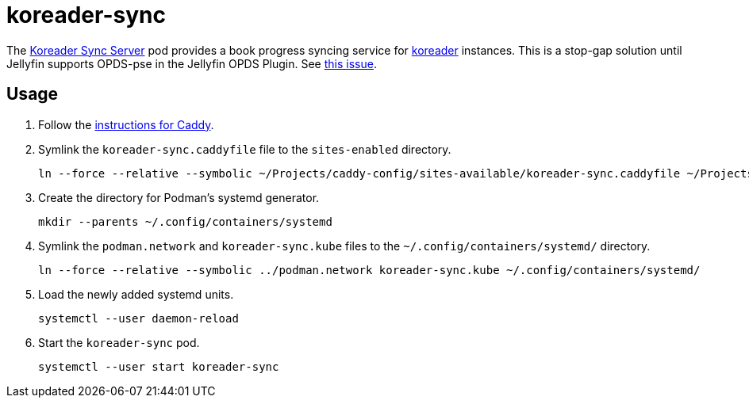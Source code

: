 = koreader-sync
:experimental:
:icons: font
:keywords: jellyfin media music s3 s3fs-fuse stream
ifdef::env-github[]
:tip-caption: :bulb:
:note-caption: :information_source:
:important-caption: :heavy_exclamation_mark:
:caution-caption: :fire:
:warning-caption: :warning:
endif::[]
:koreader: http://koreader.rocks/[koreader]
:Koreader-Sync-Server: https://github.com/koreader/koreader-sync-server[Koreader Sync Server]

The {Koreader-Sync-Server} pod provides a book progress syncing service for {koreader} instances.
This is a stop-gap solution until Jellyfin supports OPDS-pse in the Jellyfin OPDS Plugin.
See https://github.com/jellyfin/jellyfin-plugin-opds/issues/29[this issue].

== Usage

. Follow the <<../caddy/README.adoc,instructions for Caddy>>.

. Symlink the `koreader-sync.caddyfile` file to the `sites-enabled` directory.
+
[,sh]
----
ln --force --relative --symbolic ~/Projects/caddy-config/sites-available/koreader-sync.caddyfile ~/Projects/caddy-config/sites-enabled/
----

. Create the directory for Podman's systemd generator.
+
[,sh]
----
mkdir --parents ~/.config/containers/systemd
----

. Symlink the `podman.network` and `koreader-sync.kube` files to the `~/.config/containers/systemd/` directory.
+
[,sh]
----
ln --force --relative --symbolic ../podman.network koreader-sync.kube ~/.config/containers/systemd/
----

. Load the newly added systemd units.
+
[,sh]
----
systemctl --user daemon-reload
----

. Start the `koreader-sync` pod.
+
[,sh]
----
systemctl --user start koreader-sync
----
